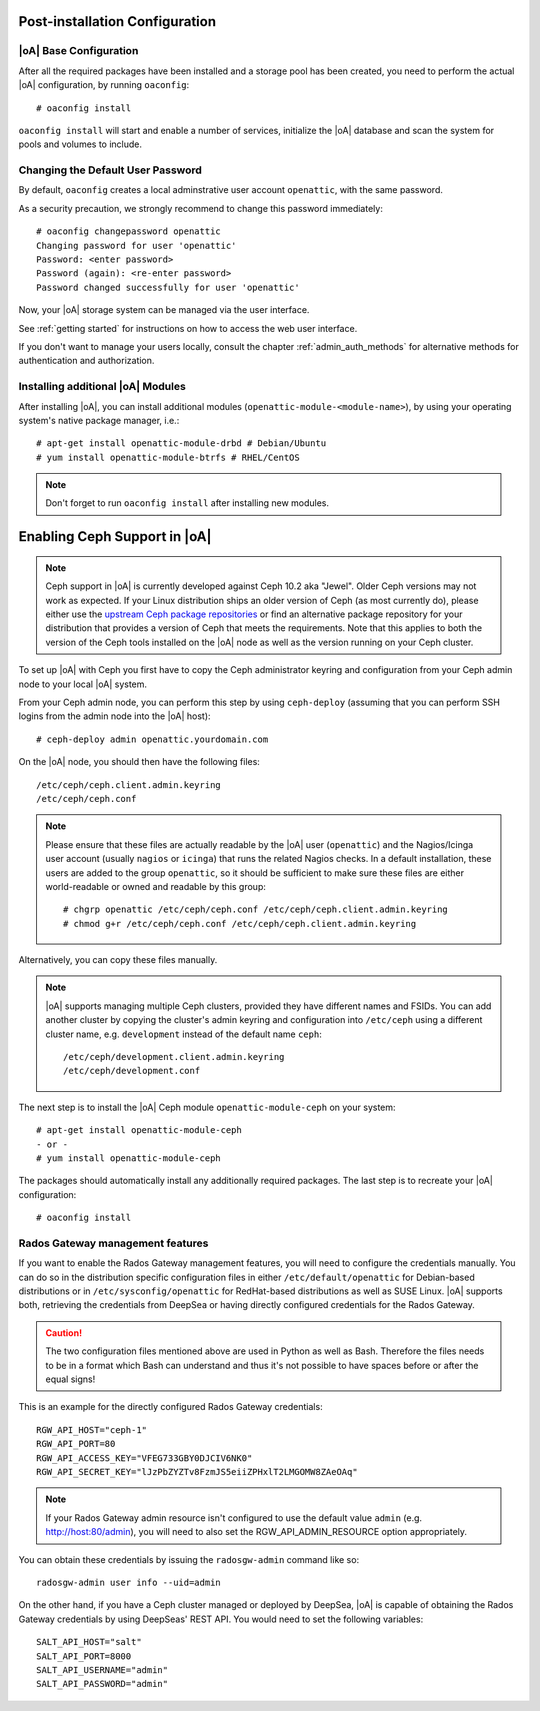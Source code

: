 .. _post-installation configuration:

Post-installation Configuration
===============================

|oA| Base Configuration
-----------------------

After all the required packages have been installed and a storage pool has
been created, you need to perform the actual |oA| configuration, by running
``oaconfig``::

  # oaconfig install

``oaconfig install`` will start and enable a number of services, initialize
the |oA| database and scan the system for pools and volumes to include.

Changing the Default User Password
----------------------------------

By default, ``oaconfig`` creates a local adminstrative user account
``openattic``, with the same password.

As a security precaution, we strongly recommend to change this password
immediately::

  # oaconfig changepassword openattic
  Changing password for user 'openattic'
  Password: <enter password>
  Password (again): <re-enter password>
  Password changed successfully for user 'openattic'

Now, your |oA| storage system can be managed via the user interface.

See :ref:`getting started` for instructions on how to access the web user
interface.

If you don't want to manage your users locally, consult the chapter
:ref:`admin_auth_methods` for alternative methods for authentication and
authorization.

Installing additional |oA| Modules
----------------------------------

After installing |oA|, you can install additional modules
(``openattic-module-<module-name>``), by using your operating system's native
package manager, i.e.::

  # apt-get install openattic-module-drbd # Debian/Ubuntu
  # yum install openattic-module-btrfs # RHEL/CentOS

.. note::
  Don't forget to run ``oaconfig install`` after installing new modules.

.. _enabling_ceph_support:

Enabling Ceph Support in |oA|
=============================

.. note::
  Ceph support in |oA| is currently developed against Ceph 10.2 aka "Jewel".
  Older Ceph versions may not work as expected. If your Linux distribution
  ships an older version of Ceph (as most currently do), please either use the
  `upstream Ceph package repositories
  <http://docs.ceph.com/docs/master/install/get-packages/>`_ or find an
  alternative package repository for your distribution that provides a version
  of Ceph that meets the requirements. Note that this applies to both the
  version of the Ceph tools installed on the |oA| node as well as the version
  running on your Ceph cluster.

To set up |oA| with Ceph you first have to copy the Ceph administrator keyring
and configuration from your Ceph admin node to your local |oA| system.

From your Ceph admin node, you can perform this step by using ``ceph-deploy``
(assuming that you can perform SSH logins from the admin node into the
|oA| host)::

  # ceph-deploy admin openattic.yourdomain.com

On the |oA| node, you should then have the following files::

  /etc/ceph/ceph.client.admin.keyring
  /etc/ceph/ceph.conf

.. note::
  Please ensure that these files are actually readable by the |oA| user
  (``openattic``) and the Nagios/Icinga user account (usually ``nagios`` or
  ``icinga``) that runs the related Nagios checks. In a default installation,
  these users are added to the group ``openattic``, so it should be sufficient
  to make sure these files are either world-readable or owned and readable by
  this group::

    # chgrp openattic /etc/ceph/ceph.conf /etc/ceph/ceph.client.admin.keyring
    # chmod g+r /etc/ceph/ceph.conf /etc/ceph/ceph.client.admin.keyring

Alternatively, you can copy these files manually.

.. note::
  |oA| supports managing multiple Ceph clusters, provided they have different
  names and FSIDs. You can add another cluster by copying the cluster's admin
  keyring and configuration into ``/etc/ceph`` using a different cluster name,
  e.g. ``development`` instead of the default name ``ceph``::

    /etc/ceph/development.client.admin.keyring
    /etc/ceph/development.conf

The next step is to install the |oA| Ceph module ``openattic-module-ceph`` on your
system::

  # apt-get install openattic-module-ceph
  - or -
  # yum install openattic-module-ceph

The packages should automatically install any additionally required packages.
The last step is to recreate your |oA| configuration::

  # oaconfig install

Rados Gateway management features
---------------------------------

If you want to enable the Rados Gateway management features, you will need to
configure the credentials manually. You can do so in the distribution specific
configuration files in either ``/etc/default/openattic`` for Debian-based
distributions or in ``/etc/sysconfig/openattic`` for RedHat-based distributions
as well as SUSE Linux.  |oA| supports both, retrieving the credentials from
DeepSea or having directly configured credentials for the Rados Gateway.

.. caution::

  The two configuration files mentioned above are used in Python as well as
  Bash. Therefore the files needs to be in a format which Bash can understand
  and thus it's not possible to have spaces before or after the equal signs!

This is an example for the directly configured Rados Gateway credentials::

  RGW_API_HOST="ceph-1"
  RGW_API_PORT=80
  RGW_API_ACCESS_KEY="VFEG733GBY0DJCIV6NK0"
  RGW_API_SECRET_KEY="lJzPbZYZTv8FzmJS5eiiZPHxlT2LMGOMW8ZAeOAq"

.. note::

   If your Rados Gateway admin resource isn't configured to use the default
   value ``admin`` (e.g. http://host:80/admin), you will need to also set the
   RGW_API_ADMIN_RESOURCE option appropriately.

You can obtain these credentials by issuing the ``radosgw-admin`` command like
so::

  radosgw-admin user info --uid=admin

On the other hand, if you have a Ceph cluster managed or deployed by DeepSea,
|oA| is capable of obtaining the Rados Gateway credentials by using DeepSeas'
REST API. You would need to set the following variables::

  SALT_API_HOST="salt"
  SALT_API_PORT=8000
  SALT_API_USERNAME="admin"
  SALT_API_PASSWORD="admin"
